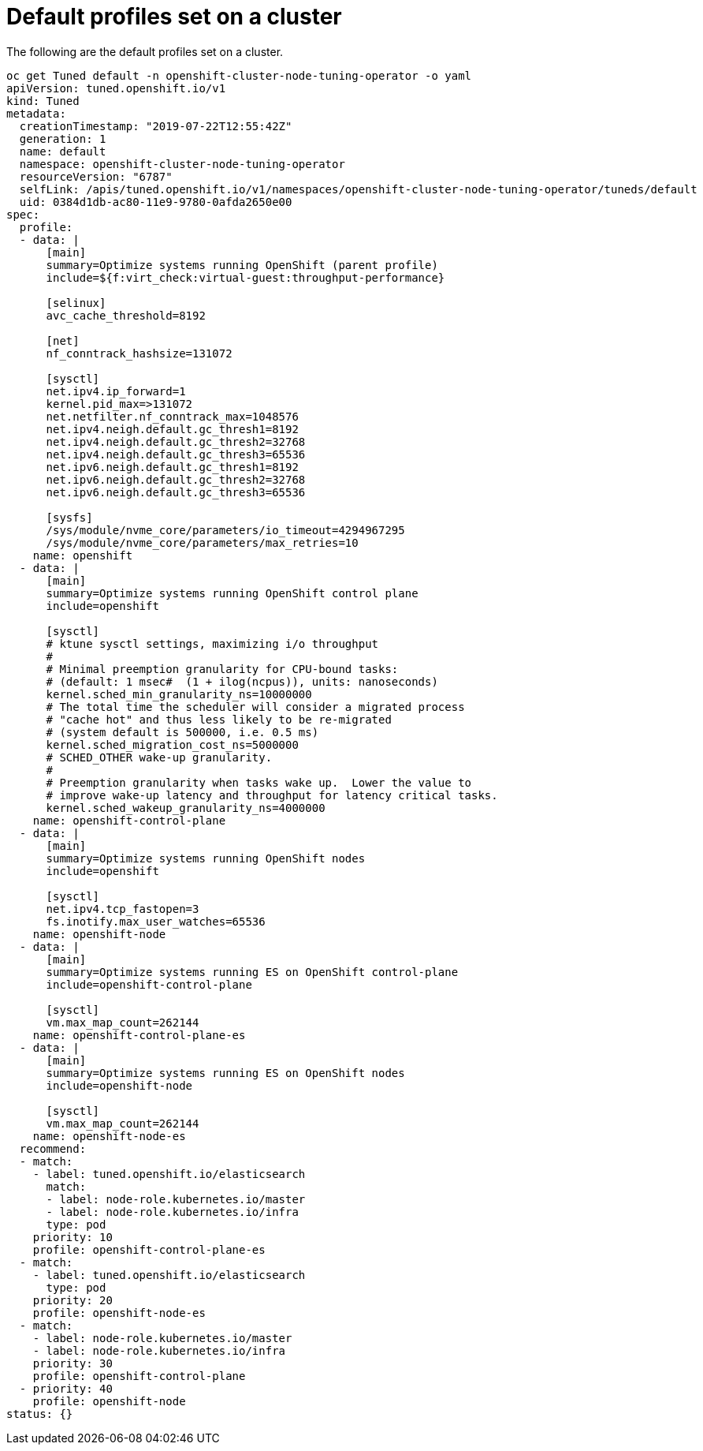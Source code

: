 // Module included in the following assemblies:
//
// * scalability_and_performance/using-node-tuning-operator.adoc

[id="custom-tuning-default-profiles-set_{context}"]
= Default profiles set on a cluster

The following are the default profiles set on a cluster.

----
oc get Tuned default -n openshift-cluster-node-tuning-operator -o yaml
apiVersion: tuned.openshift.io/v1
kind: Tuned
metadata:
  creationTimestamp: "2019-07-22T12:55:42Z"
  generation: 1
  name: default
  namespace: openshift-cluster-node-tuning-operator
  resourceVersion: "6787"
  selfLink: /apis/tuned.openshift.io/v1/namespaces/openshift-cluster-node-tuning-operator/tuneds/default
  uid: 0384d1db-ac80-11e9-9780-0afda2650e00
spec:
  profile:
  - data: |
      [main]
      summary=Optimize systems running OpenShift (parent profile)
      include=${f:virt_check:virtual-guest:throughput-performance}

      [selinux]
      avc_cache_threshold=8192

      [net]
      nf_conntrack_hashsize=131072

      [sysctl]
      net.ipv4.ip_forward=1
      kernel.pid_max=>131072
      net.netfilter.nf_conntrack_max=1048576
      net.ipv4.neigh.default.gc_thresh1=8192
      net.ipv4.neigh.default.gc_thresh2=32768
      net.ipv4.neigh.default.gc_thresh3=65536
      net.ipv6.neigh.default.gc_thresh1=8192
      net.ipv6.neigh.default.gc_thresh2=32768
      net.ipv6.neigh.default.gc_thresh3=65536

      [sysfs]
      /sys/module/nvme_core/parameters/io_timeout=4294967295
      /sys/module/nvme_core/parameters/max_retries=10
    name: openshift
  - data: |
      [main]
      summary=Optimize systems running OpenShift control plane
      include=openshift

      [sysctl]
      # ktune sysctl settings, maximizing i/o throughput
      #
      # Minimal preemption granularity for CPU-bound tasks:
      # (default: 1 msec#  (1 + ilog(ncpus)), units: nanoseconds)
      kernel.sched_min_granularity_ns=10000000
      # The total time the scheduler will consider a migrated process
      # "cache hot" and thus less likely to be re-migrated
      # (system default is 500000, i.e. 0.5 ms)
      kernel.sched_migration_cost_ns=5000000
      # SCHED_OTHER wake-up granularity.
      #
      # Preemption granularity when tasks wake up.  Lower the value to
      # improve wake-up latency and throughput for latency critical tasks.
      kernel.sched_wakeup_granularity_ns=4000000
    name: openshift-control-plane
  - data: |
      [main]
      summary=Optimize systems running OpenShift nodes
      include=openshift

      [sysctl]
      net.ipv4.tcp_fastopen=3
      fs.inotify.max_user_watches=65536
    name: openshift-node
  - data: |
      [main]
      summary=Optimize systems running ES on OpenShift control-plane
      include=openshift-control-plane

      [sysctl]
      vm.max_map_count=262144
    name: openshift-control-plane-es
  - data: |
      [main]
      summary=Optimize systems running ES on OpenShift nodes
      include=openshift-node

      [sysctl]
      vm.max_map_count=262144
    name: openshift-node-es
  recommend:
  - match:
    - label: tuned.openshift.io/elasticsearch
      match:
      - label: node-role.kubernetes.io/master
      - label: node-role.kubernetes.io/infra
      type: pod
    priority: 10
    profile: openshift-control-plane-es
  - match:
    - label: tuned.openshift.io/elasticsearch
      type: pod
    priority: 20
    profile: openshift-node-es
  - match:
    - label: node-role.kubernetes.io/master
    - label: node-role.kubernetes.io/infra
    priority: 30
    profile: openshift-control-plane
  - priority: 40
    profile: openshift-node
status: {}
----
